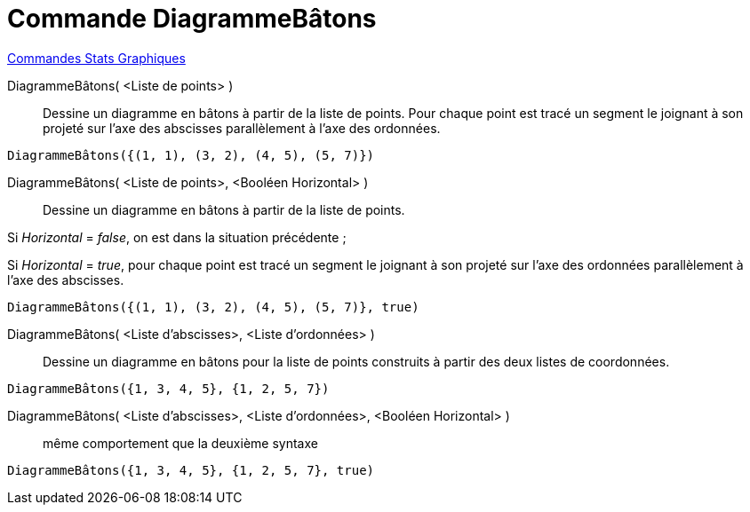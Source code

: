 = Commande DiagrammeBâtons
:page-en: commands/StickGraph
ifdef::env-github[:imagesdir: /fr/modules/ROOT/assets/images]

xref:commands/Commandes_Stats_Graphiques.adoc[Commandes Stats Graphiques]

DiagrammeBâtons( <Liste de points> )::
  Dessine un diagramme en bâtons à partir de la liste de points. Pour chaque point est tracé un segment le joignant à
  son projeté sur l'axe des abscisses parallèlement à l'axe des ordonnées.

[EXAMPLE]
====

`++DiagrammeBâtons({(1, 1), (3, 2), (4, 5), (5, 7)})++`

====

DiagrammeBâtons( <Liste de points>, <Booléen Horizontal> )::
  Dessine un diagramme en bâtons à partir de la liste de points.  

Si _Horizontal_ = _false_, on est dans la situation précédente ;

Si _Horizontal_ = _true_, pour chaque point est tracé un segment le joignant à son projeté sur l'axe des ordonnées parallèlement à l'axe des abscisses.

[EXAMPLE]
====

`++DiagrammeBâtons({(1, 1), (3, 2), (4, 5), (5, 7)}, true)++`

====

DiagrammeBâtons( <Liste d'abscisses>, <Liste d'ordonnées> )::
  Dessine un diagramme en bâtons pour la liste de points construits à partir des deux listes de coordonnées.

[EXAMPLE]
====

`++DiagrammeBâtons({1, 3, 4, 5}, {1, 2, 5, 7})++`

====

DiagrammeBâtons( <Liste d'abscisses>, <Liste d'ordonnées>, <Booléen Horizontal> )::
  même comportement que la deuxième syntaxe

[EXAMPLE]
====

`++DiagrammeBâtons({1, 3, 4, 5}, {1, 2, 5, 7}, true)++`

====
